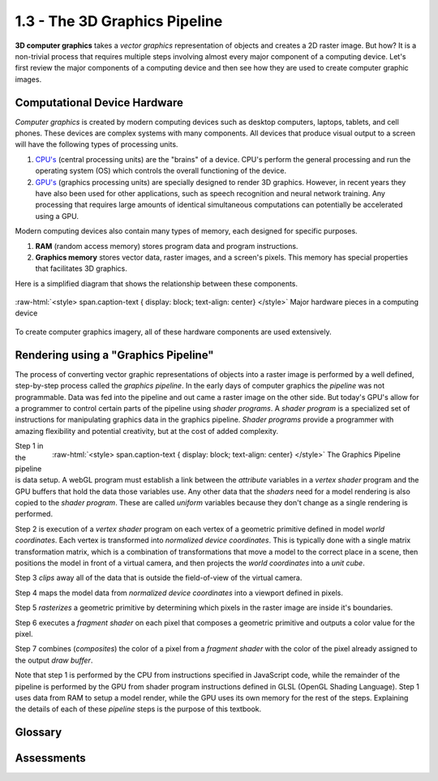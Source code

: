 ..  Copyright (C)  Wayne Brown
  Permission is granted to copy, distribute
  and/or modify this document under the terms of the GNU Free Documentation
  License, Version 1.3 or any later version published by the Free Software
  Foundation; with Invariant Sections being Forward, Prefaces, and
  Contributor List, no Front-Cover Texts, and no Back-Cover Texts.  A copy of
  the license is included in the section entitled "GNU Free Documentation
  License".

.. role:: raw-html(raw)
  :format: html

1.3 - The 3D Graphics Pipeline
::::::::::::::::::::::::::::::

**3D computer graphics** takes a *vector graphics* representation of objects
and creates a 2D raster image. But how? It is a non-trivial process that
requires multiple steps involving almost every major component of a computing
device. Let's first review the major components of a computing device and
then see how they are used to create computer graphic images.

Computational Device Hardware
-----------------------------

*Computer graphics* is created by modern computing devices
such as desktop computers, laptops, tablets, and cell phones.
These devices are complex systems with many components. All devices
that produce visual output to a screen will have the following types
of processing units.

1.  `CPU's`_ (central processing units) are the "brains" of a device.
    CPU's perform the general processing and run the operating system
    (OS) which controls the overall functioning of the device.
2.  `GPU's`_ (graphics processing units) are specially designed to render 3D
    graphics. However, in recent years they have also been used for other applications,
    such as speech recognition and neural network training. Any processing
    that requires large amounts of identical simultaneous computations can
    potentially be accelerated using a GPU.

Modern computing devices also contain many types of memory, each designed for
specific purposes.

1.  **RAM** (random access memory) stores program data and program instructions.
2.  **Graphics memory** stores vector data, raster images, and a screen's pixels.
    This memory has special properties that facilitates 3D graphics.

Here is a simplified diagram that shows the relationship between these components.

.. figure:: figures/hardware_overview.png
  :align: center

  :raw-html:`<style> span.caption-text { display: block; text-align: center} </style>`
  Major hardware pieces in a computing device

To create computer graphics imagery, all of these hardware components are used
extensively.

Rendering using a "Graphics Pipeline"
-------------------------------------

The process of converting vector graphic representations of objects into a
raster image is performed by a well defined, step-by-step process called the
*graphics pipeline*. In the early days of computer graphics the *pipeline*
was not programmable. Data was fed into the pipeline and out came a raster
image on the other side. But today's GPU's allow for a programmer
to control certain parts of the pipeline using *shader programs*.
A *shader program* is a specialized set of instructions for
manipulating graphics data in the graphics pipeline.
*Shader programs* provide a programmer with amazing flexibility and
potential creativity, but at the cost of added complexity.

.. figure:: figures/pipeline.png
  :alt: The Graphics Pipeline
  :align: right

  :raw-html:`<style> span.caption-text { display: block; text-align: center} </style>`
  The Graphics Pipeline

Step 1 in the pipeline is data setup. A webGL program must establish a link
between the *attribute* variables in a *vertex shader* program and the GPU
buffers that hold the data those variables use. Any other
data that the *shaders* need for a model rendering is also copied to the *shader
program*. These are called *uniform* variables because they don't change as
a single rendering is performed.

Step 2 is execution of a *vertex shader* program on each vertex of a
geometric primitive defined in model *world coordinates*.
Each vertex is transformed into *normalized device coordinates*.
This is typically done with a single
matrix transformation matrix, which is a combination
of transformations that move a model to the correct place in a scene,
then positions the model in front of a virtual camera, and then projects
the *world coordinates* into a *unit cube*.

Step 3 *clips* away all of the data that is outside the field-of-view of
the virtual camera.

Step 4 maps the model data from *normalized device coordinates* into
a viewport defined in pixels.

Step 5 *rasterizes* a geometric primitive by determining which
pixels in the raster image are inside it's boundaries.

Step 6 executes a *fragment shader* on each pixel that composes a
geometric primitive and outputs a color value for the pixel.

Step 7 combines (*composites*) the color of a pixel from a
*fragment shader* with the color of the pixel already assigned
to the output *draw buffer*.

Note that step 1 is performed by the CPU from instructions specified
in JavaScript code, while the remainder of the pipeline is performed
by the GPU from shader program instructions defined in GLSL
(OpenGL Shading Language). Step 1 uses data from RAM to setup a model
render, while the GPU uses its own memory for the rest of the steps.
Explaining the details of each of these *pipeline* steps is the purpose
of this textbook.

Glossary
--------

.. glossary::

  CPU
    a *central processing unit* that controls a computing device and performs general calculations

  GPU
    a *graphics processing unit* is a hardware device that computes calculations
    and performs tasks specifically for a graphics pipeline.

  graphics pipeline
    a series of steps that perform a rendering process.

  shader program
    a computer program that runs on a GPU that performs one or more steps of a graphics pipeline.

  vertex shader
    a computer program that runs on a GPU to position the geometry of models in a scene.

  fragment shader
    a computer program that runs on a GPU to assign a color to the pixels that compose a surface of a model.

Assessments
-----------

.. mchoice:: 1.3.1
    :random:
    :answer_a: a well defined, step by step rendering process.
    :answer_b: a cable (i.e., pipe) that carries graphical signals inside a computer.
    :answer_c: a specific type of vector data.
    :answer_d: a way to communicate raster data.
    :correct: a
    :feedback_a: Correct.
    :feedback_b: No.
    :feedback_c: No.
    :feedback_d: No.

    A *graphics pipeline* is ...

.. parsonsprob:: 1.3.2
    :noindent:

    Please correctly order the following steps to the graphics pipeline.
    -----
    Setup geometric and scene data for the pipeline.
    Execute a vertex shader on each vertex of a geometric model.
    Clip away everything that is not in the camera's field-of-view.
    Map the 3D object coordinates into pixel coordinates of a raster image.
    Determine which specific pixels represent a geometric primitive.
    Execute a fragment shader on each pixel that represents a geometric primitive.
    Combine pixel colors.
    Output a raster image.

.. index:: CPU, GPU, graphics pipeline, shader program, vertex shader, fragment shader

.. _GPU's: http://en.wikipedia.org/wiki/Graphics_processing_unit
.. _CPU's: http://en.wikipedia.org/wiki/Central_processing_unit

